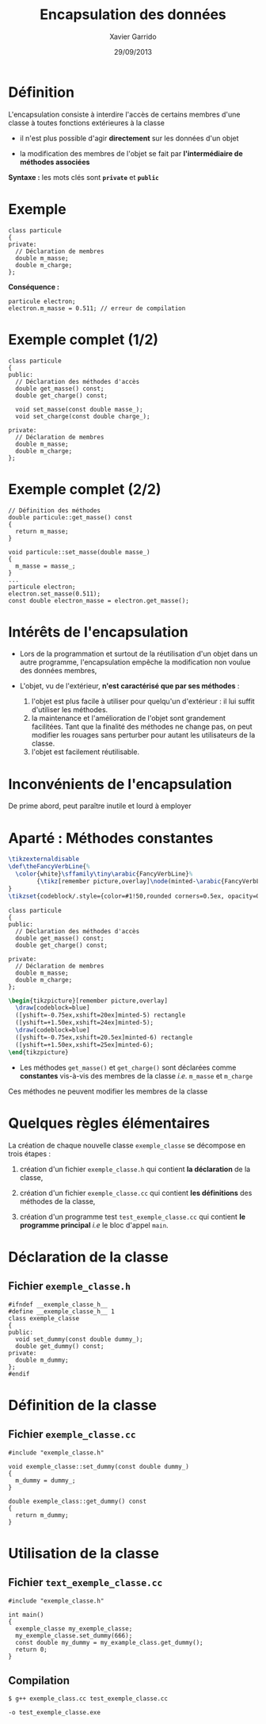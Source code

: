 #+TITLE:  Encapsulation des données
#+AUTHOR: Xavier Garrido
#+DATE:   29/09/2013
#+OPTIONS: toc:nil ^:{}
#+STARTUP:     beamer
#+LATEX_CLASS: cpp-slide

* Définition

L'encapsulation consiste à interdire l'accès de certains membres d'une classe à
toutes fonctions extérieures à la classe

- il n'est plus possible d'agir *directement* sur les données d'un objet

- la modification des membres de l'objet se fait par *l'intermédiaire de
  méthodes associées*

*Syntaxe :* les mots clés sont *=private=* et *=public=*

* Exemple

#+BEGIN_SRC c++
  class particule
  {
  private:
    // Déclaration de membres
    double m_masse;
    double m_charge;
  };
#+END_SRC

*Conséquence :*

#+BEGIN_SRC c++
  particule electron;
  electron.m_masse = 0.511; // erreur de compilation
#+END_SRC

* Exemple complet (1/2)

#+BEGIN_SRC c++
  class particule
  {
  public:
    // Déclaration des méthodes d'accès
    double get_masse() const;
    double get_charge() const;

    void set_masse(const double masse_);
    void set_charge(const double charge_);

  private:
    // Déclaration de membres
    double m_masse;
    double m_charge;
  };
#+END_SRC

* Exemple complet (2/2)

#+BEGIN_SRC c++
  // Définition des méthodes
  double particule::get_masse() const
  {
    return m_masse;
  }

  void particule::set_masse(double masse_)
  {
    m_masse = masse_;
  }
  ...
  particule electron;
  electron.set_masse(0.511);
  const double electron_masse = electron.get_masse();
#+END_SRC

* Intérêts de l'encapsulation

- Lors de la programmation et surtout de la réutilisation d'un objet dans un
  autre programme, l'encapsulation empêche la modification non voulue des données
  membres,

- L'objet, vu de l'extérieur, *n'est caractérisé que par ses méthodes* :

  #+ATTR_BEAMER: :overlay +-
  1. l'objet est plus facile à utiliser pour quelqu'un d'extérieur : il lui
     suffit d'utiliser les méthodes.
  2. la maintenance et l'amélioration de l'objet sont grandement
     facilitées. Tant que la finalité des méthodes ne change pas, on peut
     modifier les rouages sans perturber pour autant les utilisateurs de la
     classe.
  3. l'objet est facilement réutilisable.

* Inconvénients de l'encapsulation

De prime abord, peut paraître inutile et lourd à employer

* Aparté : Méthodes constantes
#+COMMENT: Special latex tweaks for these slides
#+BEGIN_SRC latex
  \tikzexternaldisable
  \def\theFancyVerbLine{%
    \color{white}\sffamily\tiny\arabic{FancyVerbLine}%
          {\tikz[remember picture,overlay]\node(minted-\arabic{FancyVerbLine}){};}%
  }
  \tikzset{codeblock/.style={color=#1!50,rounded corners=0.5ex, opacity=0.2, fill}}
#+END_SRC

#+BEGIN_SRC c++ -n
  class particule
  {
  public:
    // Déclaration des méthodes d'accès
    double get_masse() const;
    double get_charge() const;

  private:
    // Déclaration de membres
    double m_masse;
    double m_charge;
  };
#+END_SRC
#+BEGIN_SRC latex
  \begin{tikzpicture}[remember picture,overlay]
    \draw[codeblock=blue]
    ([yshift=-0.75ex,xshift=20ex]minted-5) rectangle
    ([yshift=+1.50ex,xshift=24ex]minted-5);
    \draw[codeblock=blue]
    ([yshift=-0.75ex,xshift=20.5ex]minted-6) rectangle
    ([yshift=+1.50ex,xshift=25ex]minted-6);
  \end{tikzpicture}
#+END_SRC

- Les méthodes =get_masse()= et =get_charge()= sont déclarées comme *constantes*
  vis-à-vis des membres de la classe /i.e./ =m_masse= et =m_charge=

#+BEAMER: \pause
#+ATTR_LATEX: :options [6][lbtuc][\centering\small][9][5]
#+BEGIN_CBOX
\ding{42} Ces méthodes ne peuvent modifier les membres de la classe
#+END_CBOX


* Quelques règles élémentaires

La création de chaque nouvelle classe =exemple_classe= se décompose en trois
étapes :

1. création d'un fichier =exemple_classe.h= qui contient *la déclaration* de la
   classe,

2. création d'un fichier =exemple_classe.cc= qui contient *les définitions* des
   méthodes de la classe,

3. création d'un programme test =test_exemple_classe.cc= qui contient *le
   programme principal* /i.e/ le bloc d'appel =main=.

* Déclaration de la classe

** Fichier =exemple_classe.h=
#+BEGIN_SRC c++
  #ifndef __exemple_classe_h__
  #define __exemple_classe_h__ 1
  class exemple_classe
  {
  public:
    void set_dummy(const double dummy_);
    double get_dummy() const;
  private:
    double m_dummy;
  };
  #endif
#+END_SRC

* Définition de la classe

** Fichier =exemple_classe.cc=
#+BEGIN_SRC c++
  #include "exemple_classe.h"

  void exemple_classe::set_dummy(const double dummy_)
  {
    m_dummy = dummy_;
  }

  double exemple_class::get_dummy() const
  {
    return m_dummy;
  }
#+END_SRC

* Utilisation de la classe

** Fichier =text_exemple_classe.cc=
#+BEGIN_SRC c++
  #include "exemple_classe.h"

  int main()
  {
    exemple_classe my_exemple_classe;
    my_exemple_classe.set_dummy(666);
    const double my_dummy = my_example_class.get_dummy();
    return 0;
  }
#+END_SRC

#+BEAMER: \pause
** Compilation
#+BEGIN_CENTER
=$ g++ exemple_class.cc test_exemple_classe.cc=

=-o test_exemple_classe.exe=
#+END_CENTER

